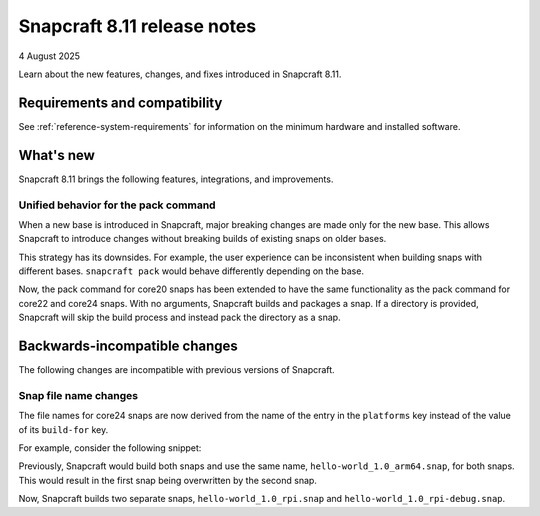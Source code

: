 .. _release-8.11:

Snapcraft 8.11 release notes
============================

4 August 2025

Learn about the new features, changes, and fixes introduced in Snapcraft 8.11.


Requirements and compatibility
------------------------------
See :ref:`reference-system-requirements` for information on the minimum hardware and
installed software.

What's new
----------

Snapcraft 8.11 brings the following features, integrations, and improvements.

Unified behavior for the pack command
~~~~~~~~~~~~~~~~~~~~~~~~~~~~~~~~~~~~~

When a new base is introduced in Snapcraft, major breaking changes are made only for the
new base. This allows Snapcraft to introduce changes without breaking builds of existing
snaps on older bases.

This strategy has its downsides. For example, the user experience can be inconsistent
when building snaps with different bases. ``snapcraft pack`` would behave differently
depending on the base.

Now, the pack command for core20 snaps has been extended to have the same functionality
as the pack command for core22 and core24 snaps. With no arguments, Snapcraft builds and
packages a snap. If a directory is provided, Snapcraft will skip the build process and
instead pack the directory as a snap.


Backwards-incompatible changes
------------------------------

The following changes are incompatible with previous versions of Snapcraft.


Snap file name changes
~~~~~~~~~~~~~~~~~~~~~~

The file names for core24 snaps are now derived from the name of the entry in the
``platforms`` key instead of the value of its ``build-for`` key.

For example, consider the following snippet:

.. code-block:: yaml
  :caption: snapcraft.yaml

  name: hello-world
  version: 1.0
  platforms:
    rpi:
      build-on: [arm64]
      build-for: [arm64]
    rpi-debug:
      build-on: [arm64]
      build-for: [arm64]

Previously, Snapcraft would build both snaps and use the same name,
``hello-world_1.0_arm64.snap``, for both snaps. This would result in the first snap
being overwritten by the second snap.

Now, Snapcraft builds two separate snaps, ``hello-world_1.0_rpi.snap`` and
``hello-world_1.0_rpi-debug.snap``.
